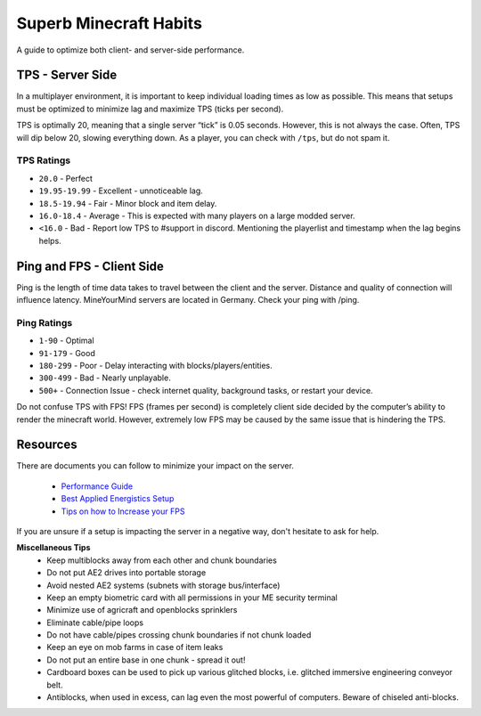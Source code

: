 +++++++++++++++++++++++
Superb Minecraft Habits
+++++++++++++++++++++++

A guide to optimize both client- and server-side performance.

TPS - Server Side
-----------------

In a multiplayer environment, it is important to keep individual loading times as low as possible. This means that setups must be optimized to minimize lag and maximize TPS (ticks per second).

TPS is optimally 20, meaning that a single server “tick” is 0.05 seconds. However, this is not always the case. Often, TPS will dip below 20, slowing everything down. As a player, you can check with ``/tps``, but do not spam it.

**TPS Ratings**
^^^^^^^^^^^^^^^

- ``20.0`` - Perfect
- ``19.95-19.99`` - Excellent - unnoticeable lag.
- ``18.5-19.94`` - Fair - Minor block and item delay.
- ``16.0-18.4`` - Average - This is expected with many players on a large modded server.
- ``<16.0`` - Bad - Report low TPS to #support in discord. Mentioning the playerlist and timestamp when the lag begins helps.

Ping and FPS - Client Side
--------------------------

Ping is the length of time data takes to travel between the client and the server. Distance and quality of connection will influence latency. MineYourMind servers are located in Germany. Check your ping with /ping.

**Ping Ratings**
^^^^^^^^^^^^^^^^

- ``1-90`` - Optimal
- ``91-179`` - Good
- ``180-299`` - Poor - Delay interacting with blocks/players/entities.
- ``300-499`` - Bad - Nearly unplayable.
- ``500+`` - Connection Issue - check internet quality, background tasks, or restart your device.

Do not confuse TPS with FPS! FPS (frames per second) is completely client side decided by the computer’s ability to render the minecraft world. However, extremely low FPS may be caused by the same issue that is hindering the TPS.

Resources
---------
There are documents you can follow to minimize your impact on the server.

 - `Performance Guide <https://docs.mym.li/en/latest/Performance/index.html>`_

 - `Best Applied Energistics Setup <https://mineyourmind.net/forum/threads/best-applied-energistics-setup.10888/>`_

 - `Tips on how to Increase your FPS <https://mineyourmind.net/forum/threads/tips-on-how-to-increase-your-fps.3929/>`_


If you are unsure if a setup is impacting the server in a negative way, don't hesitate to ask for help.

**Miscellaneous Tips**
 - Keep multiblocks away from each other and chunk boundaries
 - Do not put AE2 drives into portable storage 
 - Avoid nested AE2 systems (subnets with storage bus/interface)
 - Keep an empty biometric card with all permissions in your ME security terminal
 - Minimize use of agricraft and openblocks sprinklers
 - Eliminate cable/pipe loops
 - Do not have cable/pipes crossing chunk boundaries if not chunk loaded
 - Keep an eye on mob farms in case of item leaks
 - Do not put an entire base in one chunk - spread it out!
 - Cardboard boxes can be used to pick up various glitched blocks, i.e. glitched immersive engineering conveyor belt.
 - Antiblocks, when used in excess, can lag even the most powerful of computers. Beware of chiseled anti-blocks.
